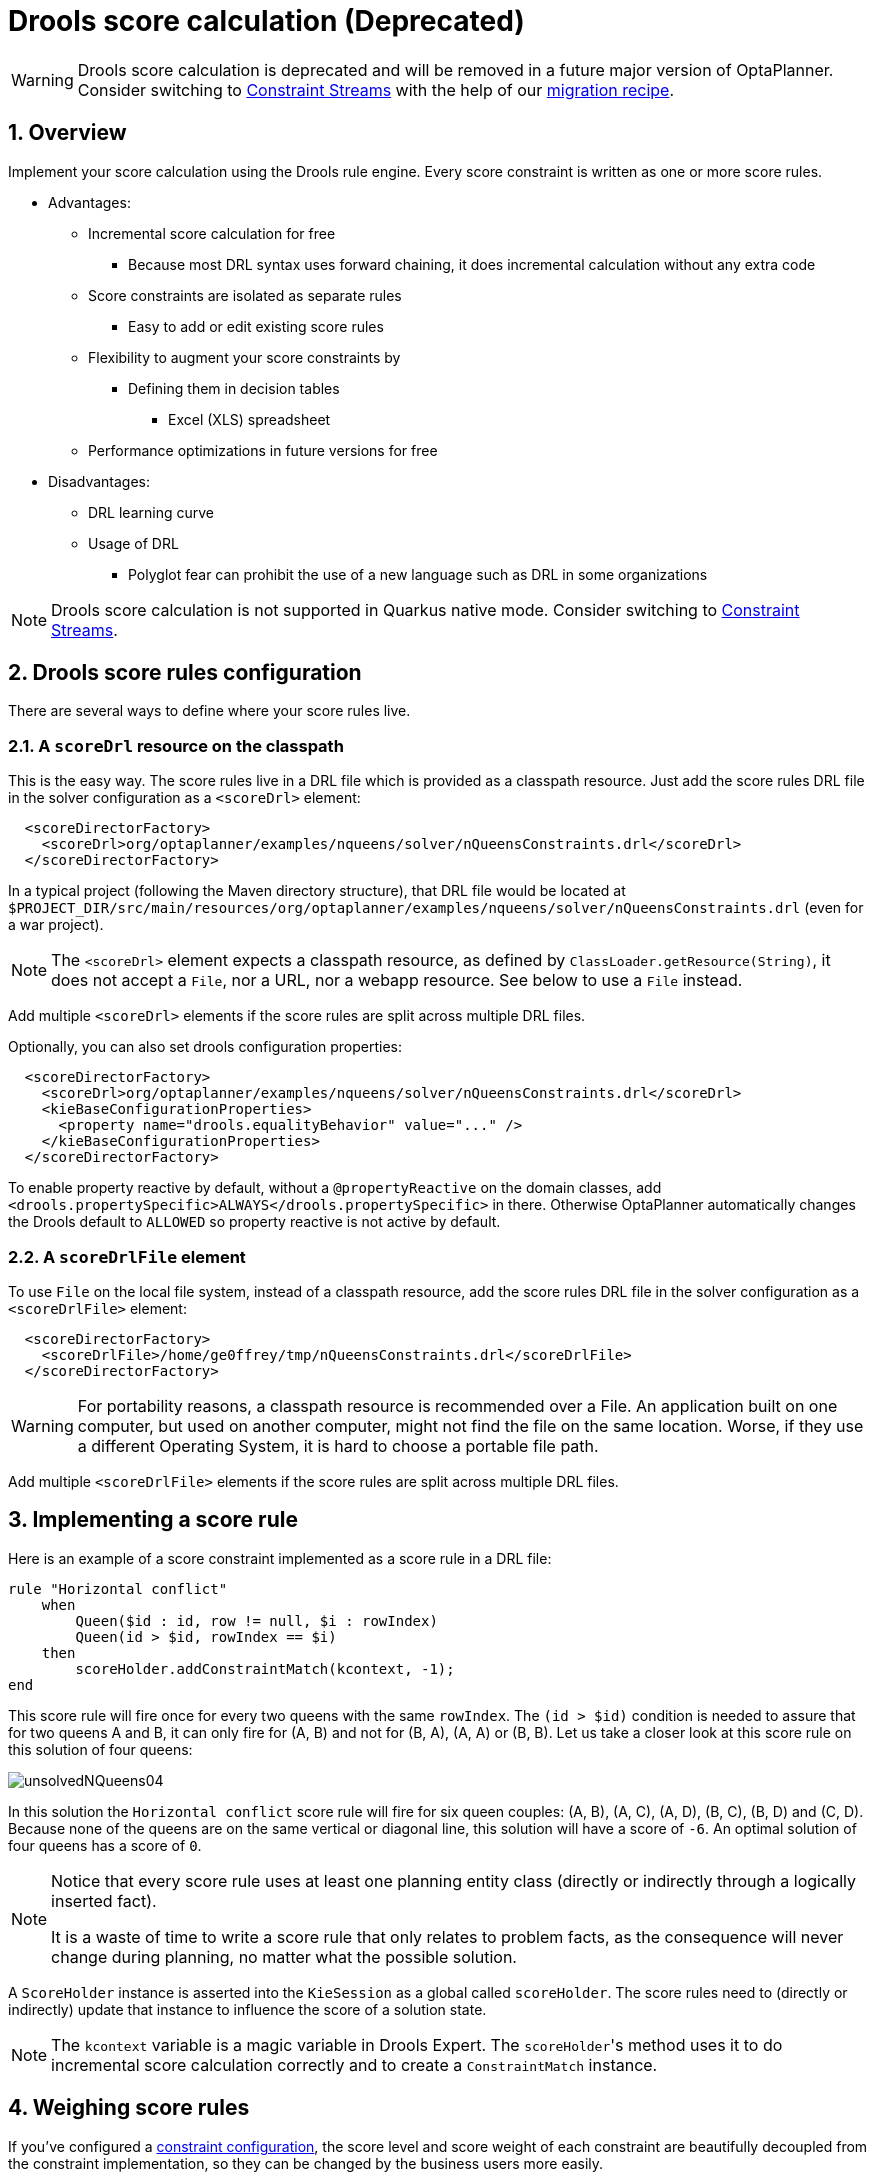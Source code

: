 [[droolsScoreCalculation]]
= Drools score calculation (Deprecated)
:doctype: book
:sectnums:
:icons: font

[WARNING]
====
Drools score calculation is deprecated and will be removed in a future major version of OptaPlanner.
Consider switching to xref:constraint-streams/constraint-streams.adoc#constraintStreams[Constraint Streams] with the help of our https://www.optaplanner.org/download/upgradeRecipe/drl-to-constraint-streams-migration.html[migration recipe].
====


[[droolsScoreCalculationOverview]]
== Overview

Implement your score calculation using the Drools rule engine.
Every score constraint is written as one or more score rules.

* Advantages:
** Incremental score calculation for free
*** Because most DRL syntax uses forward chaining, it does incremental calculation without any extra code
** Score constraints are isolated as separate rules
*** Easy to add or edit existing score rules
** Flexibility to augment your score constraints by
*** Defining them in decision tables
**** Excel (XLS) spreadsheet
** Performance optimizations in future versions for free
* Disadvantages:
** DRL learning curve
** Usage of DRL
*** Polyglot fear can prohibit the use of a new language such as DRL in some organizations

[NOTE]
====
Drools score calculation is not supported in Quarkus native mode.
Consider switching to xref:constraint-streams/constraint-streams.adoc#constraintStreams[Constraint Streams].
====


[[droolsScoreRulesConfiguration]]
== Drools score rules configuration

There are several ways to define where your score rules live.


[[droolsScoreCalculationScoreDrl]]
=== A `scoreDrl` resource on the classpath

This is the easy way.
The score rules live in a DRL file which is provided as a classpath resource.
Just add the score rules DRL file in the solver configuration as a `<scoreDrl>` element:

[source,xml,options="nowrap"]
----
  <scoreDirectorFactory>
    <scoreDrl>org/optaplanner/examples/nqueens/solver/nQueensConstraints.drl</scoreDrl>
  </scoreDirectorFactory>
----

In a typical project (following the Maven directory structure), that DRL file would be located at `$PROJECT_DIR/src/main/resources/org/optaplanner/examples/nqueens/solver/nQueensConstraints.drl` (even for a war project).

[NOTE]
====
The `<scoreDrl>` element expects a classpath resource, as defined by ``ClassLoader.getResource(String)``, it does not accept a ``File``, nor a URL, nor a webapp resource.
See below to use a `File` instead.
====

Add multiple `<scoreDrl>` elements if the score rules are split across multiple DRL files.

Optionally, you can also set drools configuration properties:

[source,xml,options="nowrap"]
----
  <scoreDirectorFactory>
    <scoreDrl>org/optaplanner/examples/nqueens/solver/nQueensConstraints.drl</scoreDrl>
    <kieBaseConfigurationProperties>
      <property name="drools.equalityBehavior" value="..." />
    </kieBaseConfigurationProperties>
  </scoreDirectorFactory>
----

To enable property reactive by default, without a `@propertyReactive` on the domain classes,
add `<drools.propertySpecific>ALWAYS</drools.propertySpecific>` in there.
Otherwise OptaPlanner automatically changes the Drools default to `ALLOWED` so property reactive is not active by default.


[[droolsScoreCalculationScoreDrlFile]]
=== A `scoreDrlFile` element

To use `File` on the local file system, instead of a classpath resource, add the score rules DRL file in the solver configuration as a `<scoreDrlFile>` element:

[source,xml,options="nowrap"]
----
  <scoreDirectorFactory>
    <scoreDrlFile>/home/ge0ffrey/tmp/nQueensConstraints.drl</scoreDrlFile>
  </scoreDirectorFactory>
----

[WARNING]
====
For portability reasons, a classpath resource is recommended over a File.
An application built on one computer, but used on another computer, might not find the file on the same location.
Worse, if they use a different Operating System, it is hard to choose a portable file path.
====

Add multiple `<scoreDrlFile>` elements if the score rules are split across multiple DRL files.


[[implementingAScoreRule]]
== Implementing a score rule

Here is an example of a score constraint implemented as a score rule in a DRL file:

[source,options="nowrap"]
----
rule "Horizontal conflict"
    when
        Queen($id : id, row != null, $i : rowIndex)
        Queen(id > $id, rowIndex == $i)
    then
        scoreHolder.addConstraintMatch(kcontext, -1);
end
----

This score rule will fire once for every two queens with the same ``rowIndex``.
The `(id > $id)` condition is needed to assure that for two queens A and B, it can only fire for (A, B) and not for (B, A), (A, A) or (B, B). Let us take a closer look at this score rule on this solution of four queens:

image::drools-score-calculation/unsolvedNQueens04.png[align="center"]

In this solution the `Horizontal conflict` score rule will fire for six queen couples: (A, B), (A, C), (A, D), (B, C), (B, D) and (C, D). Because none of the queens are on the same vertical or diagonal line, this solution will have a score of ``-6``.
An optimal solution of four queens has a score of ``0``.

[NOTE]
====
Notice that every score rule uses at least one planning entity class
(directly or indirectly through a logically inserted fact).

It is a waste of time to write a score rule that only relates to problem facts,
as the consequence will never change during planning, no matter what the possible solution.
====

A `ScoreHolder` instance is asserted into the `KieSession` as a global called ``scoreHolder``.
The score rules need to (directly or indirectly) update that instance to influence the score of a solution state.

[NOTE]
====
The `kcontext` variable is a magic variable in Drools Expert.
The ``scoreHolder``'s method uses it to do incremental score calculation correctly and to create a `ConstraintMatch` instance.
====


[[weighingScoreRules]]
== Weighing score rules

If you've configured a xref:score-calculation/score-calculation.adoc#constraintConfiguration[constraint configuration],
the score level and score weight of each constraint are beautifully decoupled from the constraint implementation,
so they can be changed by the business users more easily.

In that case, use the `reward()` and `penalize()` methods of the `ScoreHolder`:

[source,options="nowrap"]
----
package org.optaplanner.examples.nqueens.solver;
...
global SimpleScoreHolder scoreHolder;

rule "Horizontal conflict"
    when
        Queen($id : id, row != null, $i : rowIndex)
        Queen(id > $id, rowIndex == $i)
    then
        scoreHolder.penalize(kcontext);
end

// Vertical conflict is impossible due the model

rule "Ascending diagonal conflict"
    when
        Queen($id : id, row != null, $i : ascendingDiagonalIndex)
        Queen(id > $id, ascendingDiagonalIndex == $i)
    then
        scoreHolder.penalize(kcontext);
end

rule "Descending diagonal conflict"
    when
        Queen($id : id, row != null, $i : descendingDiagonalIndex)
        Queen(id > $id, descendingDiagonalIndex == $i)
    then
        scoreHolder.penalize(kcontext);
end
----

They automatically impact the score for each constraint match
by the score weight defined in the xref:score-calculation/score-calculation.adoc#constraintConfiguration[constraint configuration].

The drl file must define a `package` (otherwise Drools defaults to `defaultpkg`)
and it must match with the xref:score-calculation/score-calculation.adoc#constraintConfiguration[constraint configuration]'s `constraintPackage`.

[NOTE]
====
To learn more about the Drools rule language (DRL),
consult https://drools.org/learn/documentation.html[the Drools documentation].
====

The score weight of some constraints depends on the constraint match.
In these cases, provide a match weight to the `reward()` or `penalize()` methods.
The score impact is the constraint weight multiplied with the match weight.

For example in conference scheduling, the impact of a content conflict,
depends on the number of shared content tags between 2 overlapping talks:

[source,options="nowrap"]
----
rule "Content conflict"
    when
        $talk1 : Talk(...)
        $talk2 : Talk(...)
    then
        scoreHolder.penalize(kcontext,
                $talk2.overlappingContentCount($talk1));
end
----

Presume its constraint weight is set to `100soft`.
So when 2 overlapping talks share only 1 content tag, the score is impacted by `-100soft`.
But when 2 overlapping talks share 3 content tags, the match weight is `3`, so the score is impacted by `-300soft`.

If there is no xref:score-calculation/score-calculation.adoc#constraintConfiguration[constraint configuration],
you'll need to hard-code the weight in the constraint implementations:

[source,options="nowrap"]
----
global HardSoftScoreHolder scoreHolder;

// RoomCapacity: For each lecture, the number of students that attend the course must be less or equal
// than the number of seats of all the rooms that host its lectures.
rule "roomCapacity"
    when
        $room : Room($capacity : capacity)
        $lecture : Lecture(room == $room, studentSize > $capacity, $studentSize : studentSize)
    then
        // Each student above the capacity counts as one point of penalty.
        scoreHolder.addSoftConstraintMatch(kcontext, ($capacity - $studentSize));
end

// CurriculumCompactness: Lectures belonging to a curriculum should be adjacent
// to each other (i.e., in consecutive periods).
// For a given curriculum we account for a violation every time there is one lecture not adjacent
// to any other lecture within the same day.
rule "curriculumCompactness"
    when
        ...
    then
        // Each isolated lecture in a curriculum counts as two points of penalty.
        scoreHolder.addSoftConstraintMatch(kcontext, -2);
end
----

Notice how `addSoftConstraintMatch()` specifies that it's a soft constraint,
and needs a negative number to penalize each match. Otherwise it would reward such matches.
The parameter `($capacity - $studentSize)` always results in a negative number because `studentSize > $capacity`.


[[testingDroolsConstraints]]
== Testing Drools-based constraints

Drools-based constraints come with a unit testing harness.
To use it, first add a test scoped dependency to the `optaplanner-test` jar to take advantage of the JUnit integration
and use the `ScoreVerifier` classes to test score rules in DRL (or a constraint match aware incremental score calculator).
For example, suppose you want to test these score rules:

[source,options="nowrap"]
----
global HardSoftScoreHolder scoreHolder;

rule "requiredCpuPowerTotal"
    when
        ...
    then
        scoreHolder.addHardConstraintMatch(...);
end

...

rule "computerCost"
    when
        ...
    then
        scoreHolder.addSoftConstraintMatch(...);
end
----

For each score rule, create a separate `@Test` that only tests the effect of that score rule on the score:

[source,java,options="nowrap"]
----
public class CloudBalancingScoreConstraintTest {

    private HardSoftScoreVerifier<CloudBalance> scoreVerifier = new HardSoftScoreVerifier<>(
            SolverFactory.createFromXmlResource(
                    "org/optaplanner/examples/cloudbalancing/solver/cloudBalancingSolverConfig.xml"));

    @Test
    public void requiredCpuPowerTotal() {
        CloudComputer c1 = new CloudComputer(1L, 1000, 1, 1, 1);
        CloudComputer c2 = new CloudComputer(2L, 200, 1, 1, 1);
        CloudProcess p1 = new CloudProcess(1L, 700, 0, 0);
        CloudProcess p2 = new CloudProcess(2L, 70, 0, 0);
        CloudBalance solution = new CloudBalance(0L,
                Arrays.asList(c1, c2),
                Arrays.asList(p1, p2));
        // Uninitialized
        scoreVerifier.assertHardWeight("requiredCpuPowerTotal", 0, solution);
        p1.setComputer(c1);
        p2.setComputer(c1);
        // Usage 700 + 70 is within capacity 1000 of c1
        scoreVerifier.assertHardWeight("requiredCpuPowerTotal", 0, solution);
        p1.setComputer(c2);
        p2.setComputer(c2);
        // Usage 700 + 70 is above capacity 200 of c2
        scoreVerifier.assertHardWeight("requiredCpuPowerTotal", -570, solution);
    }

    ...

    @Test
    public void computerCost() {
        CloudComputer c1 = new CloudComputer(1L, 1, 1, 1, 200);
        CloudComputer c2 = new CloudComputer(2L, 1, 1, 1, 30);
        CloudProcess p1 = new CloudProcess(1L, 0, 0, 0);
        CloudProcess p2 = new CloudProcess(2L, 0, 0, 0);
        CloudBalance solution = new CloudBalance(0L,
                Arrays.asList(c1, c2),
                Arrays.asList(p1, p2));
        // Uninitialized
        scoreVerifier.assertSoftWeight("computerCost", 0, solution);
        p1.setComputer(c1);
        p2.setComputer(c1);
        // Pay 200 for c1
        scoreVerifier.assertSoftWeight("computerCost", -200, solution);
        p2.setComputer(c2);
        // Pay 200 + 30 for c1 and c2
        scoreVerifier.assertSoftWeight("computerCost", -230, solution);
    }

}
----

There is a `ScoreVerifier` implementation for each `Score` implementation.
In the `assertHardWeight()` and `assertSoftWeight()` methods, the weight of the other score rules is ignored (even those of the same score level).

[NOTE]
====
A ScoreVerifier does not work well to isolate score corruption,
use xref:score-calculation/score-calculation.adoc#invalidScoreDetection[an `assertionScoreDirectorFactory`] instead.
====
